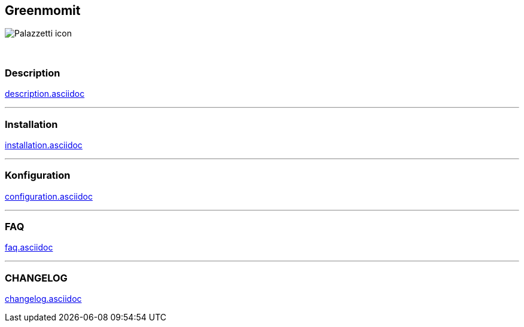 :imagesdir: ../images
:icons:

== Greenmomit
image:Palazzetti_icon.png[]

{nbsp} +

=== Description
link:description.asciidoc[]

'''
=== Installation
link:installation.asciidoc[]

'''
=== Konfiguration
link:configuration.asciidoc[]

'''
=== FAQ
link:faq.asciidoc[]

'''
=== CHANGELOG
link:changelog.asciidoc[]
